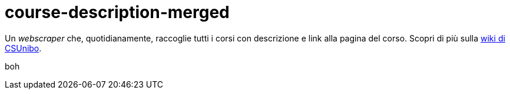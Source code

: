 = course-description-merged

Un _webscraper_ che, quotidianamente, raccoglie tutti i corsi con descrizione e
link alla pagina del corso. Scopri di più sulla
https://csunibo.github.io/wiki/web-scraper/course-description-merged/index.html[wiki
di CSUnibo].

boh
